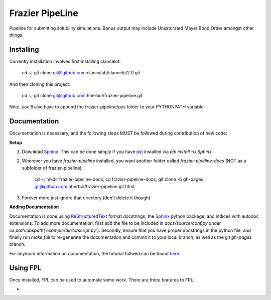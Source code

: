 Frazier PipeLine
==============================

Pipeline for submitting solubility simulations.  Bonus output may include Unsaturated Mayer Bond Order amongst other things.

Installing
------------------------------

Currently installation involves first installing clancelot:

	cd ~; git clone git@github.com:clancylab/clancelot2.0.git

And then cloning this project:

	cd ~; git clone git@github.com:hherbol/frazier-pipeline.git

Note, you'll also have to append the frazier-pipeline/pys folder to your PYTHONPATH variable.

Documentation
------------------------------

Documentation is necessary, and the following steps MUST be followed during contribution of new code:

**Setup**

1. Download Sphinx_.  This can be done simply if you have pip_ installed via `pip install -U Sphinx`

2. Wherever you have *frazier-pipeline* installed, you want another folder called *frazier-pipeline-docs* (NOT as a subfolder of frazier-pipeline).

	cd ~; mkdir frazier-pipeline-docs; cd frazier-pipeline-docs; git clone -b gh-pages git@github.com:hherbol/frazier-pipeline.git html

3. Forever more just ignore that directory (don't delete it though)

**Adding Documentation**

Documentation is done using ReStructuredText_ format docstrings, the Sphinx_ python package, and indices with autodoc extensions.  To add more documentation, first add the file to be included in `docs/source/conf.py` under `os.path.abspath('example/dir/to/script.py')`.  Secondly, ensure that you have proper docstrings in the python file, and finally run `make full` to re-generate the documentation and commit it to your local branch, as well as the git *gh-pages* branch.

For anymore information on documentation, the tutorial follwed can be found here_.

.. _tutorial: https://www.atlassian.com/git/tutorials/using-branches/git-branch
.. _Sphinx: http://www.sphinx-doc.org/en/stable/
.. _pip: https://pip.pypa.io/en/stable/installing/
.. _ReStructuredText: http://docutils.sourceforge.net/docs/user/rst/quickref.html
.. _here: https://daler.github.io/sphinxdoc-test/includeme.html

Using FPL
------------------------------

Once installed, FPL can be used to automate some work.  There are three features to FPL:

- 